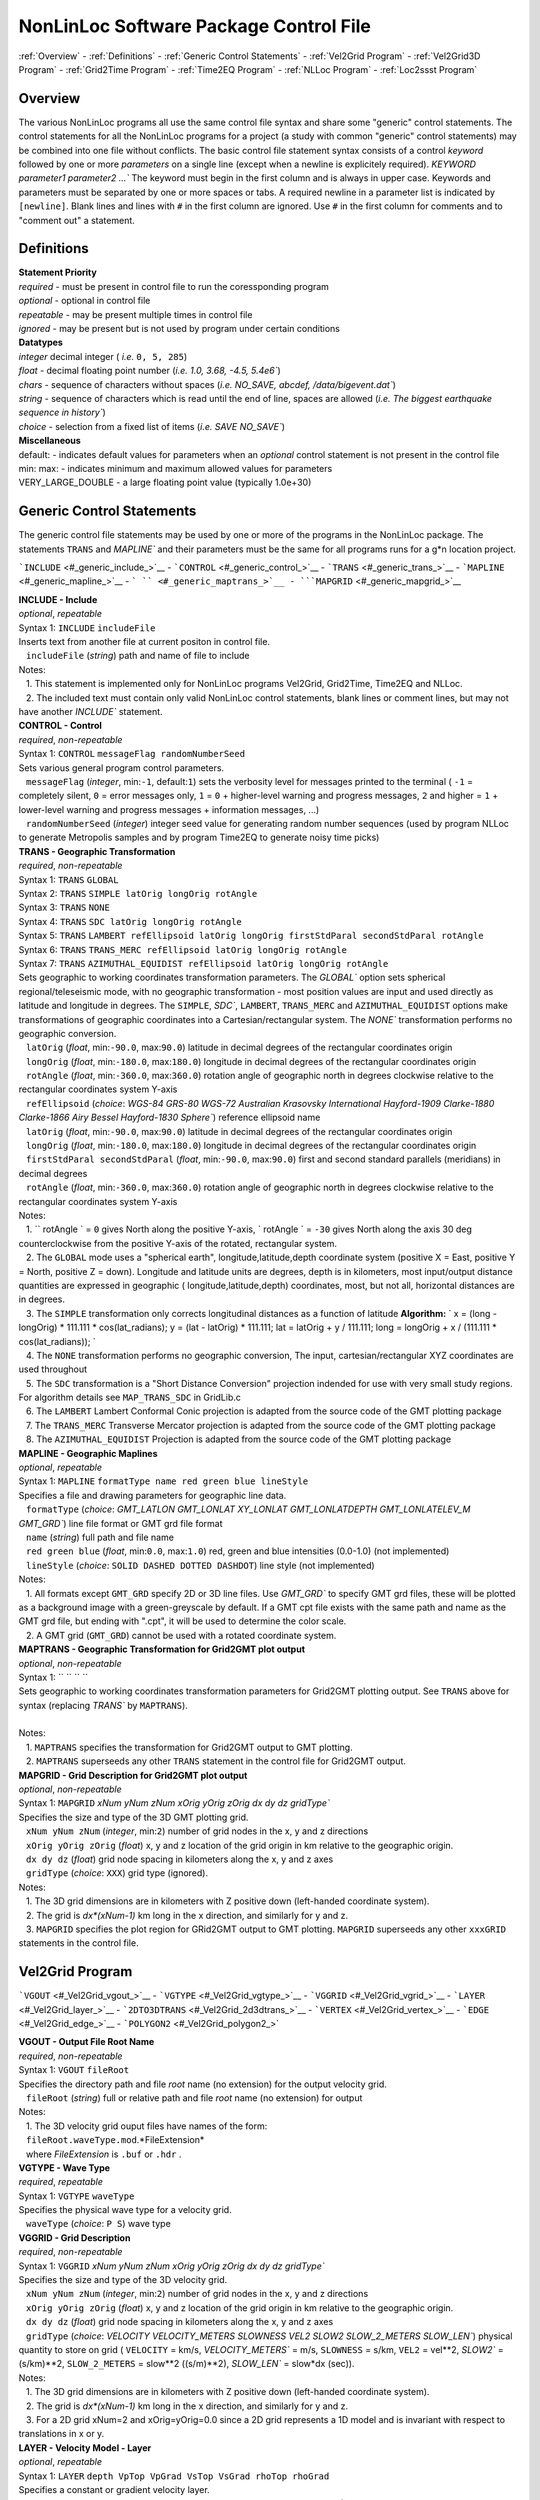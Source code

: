 NonLinLoc Software Package Control File
=======================================

:ref:`Overview` -
:ref:`Definitions` -
:ref:`Generic Control Statements` -
:ref:`Vel2Grid Program` -
:ref:`Vel2Grid3D Program` -
:ref:`Grid2Time Program` -
:ref:`Time2EQ Program` -
:ref:`NLLoc Program` -
:ref:`Loc2ssst Program`

Overview
--------

| The various NonLinLoc programs all use the same control file syntax
  and share some "generic" control statements. The control statements
  for all the NonLinLoc programs for a project (a study with common
  "generic" control statements) may be combined into one file without
  conflicts. The basic control file statement syntax consists of a
  control *keyword* followed by one or more *parameters* on a single
  line (except when a newline is explicitely required).
 `KEYWORD parameter1 parameter2 ...`` The keyword must begin in the
  first column and is always in upper case. Keywords and parameters must
  be separated by one or more spaces or tabs. A required newline in a
  parameter list is indicated by ``[newline]``. Blank lines and lines
  with ``#`` in the first column are ignored. Use ``#`` in the first
  column for comments and to "comment out" a statement.



Definitions
-----------

| **Statement Priority**
| *required* - must be present in control file to run the coressponding
  program
| *optional* - optional in control file
| *repeatable* - may be present multiple times in control file
| *ignored* - may be present but is not used by program under certain
  conditions

| **Datatypes**
| *integer* decimal integer ( *i.e.* ``0, 5, 285``)
| *float* - decimal floating point number (*i.e.*
 `1.0, 3.68, -4.5, 5.4e6``)
| *chars* - sequence of characters without spaces (*i.e.*
 `NO_SAVE, abcdef, /data/bigevent.dat``)
| *string* - sequence of characters which is read until the end of line,
  spaces are allowed (*i.e.*
 `The biggest earthquake sequence in history``)
| *choice* - selection from a fixed list of items (*i.e.*
 `SAVE NO_SAVE``)

| **Miscellaneous**
| default: - indicates default values for parameters when an *optional*
  control statement is not present in the control file
| min: max: - indicates minimum and maximum allowed values for
  parameters
| VERY\_LARGE\_DOUBLE - a large floating point value (typically 1.0e+30)

Generic Control Statements
--------------------------

| The generic control file statements may be used by one or more of the
  programs in the NonLinLoc package. The statements ``TRANS`` and
 `MAPLINE`` and their parameters must be the same for all programs
  runs for a g*n location project.

```INCLUDE`` <#_generic_include_>`__ -
```CONTROL`` <#_generic_control_>`__ - ```TRANS`` <#_generic_trans_>`__
- ```MAPLINE`` <#_generic_mapline_>`__ - ``` `` <#_generic_maptrans_>`__
- ```MAPGRID`` <#_generic_mapgrid_>`__

| **INCLUDE - Include**
| *optional*, *repeatable*
| Syntax 1: ``INCLUDE`` ``includeFile``
| Inserts text from another file at current positon in control file.
|    ``includeFile`` (*string*) path and name of file to include
| Notes:
|    1. This statement is implemented only for NonLinLoc programs
  Vel2Grid, Grid2Time, Time2EQ and NLLoc.
|    2. The included text must contain only valid NonLinLoc control
  statements, blank lines or comment lines, but may not have another
 `INCLUDE`` statement.

| **CONTROL - Control**
| *required*, *non-repeatable*
| Syntax 1: ``CONTROL`` ``messageFlag randomNumberSeed``
| Sets various general program control parameters.
|    ``messageFlag`` (*integer*, min:\ ``-1``, default:\ ``1``) sets the
  verbosity level for messages printed to the terminal ( ``-1`` =
  completely silent, ``0`` = error messages only, ``1`` = ``0`` +
  higher-level warning and progress messages, ``2`` and higher = ``1`` +
  lower-level warning and progress messages + information messages, ...)
|    ``randomNumberSeed`` (*integer*) integer seed value for generating
  random number sequences (used by program NLLoc to generate Metropolis
  samples and by program Time2EQ to generate noisy time picks)

| **TRANS - Geographic Transformation**
| *required*, *non-repeatable*
| Syntax 1: ``TRANS`` ``GLOBAL``
| Syntax 2: ``TRANS`` ``SIMPLE latOrig longOrig rotAngle``
| Syntax 3: ``TRANS`` ``NONE``
| Syntax 4: ``TRANS`` ``SDC latOrig longOrig rotAngle``
| Syntax 5: ``TRANS`` ``LAMBERT refEllipsoid latOrig longOrig firstStdParal secondStdParal rotAngle``
| Syntax 6: ``TRANS`` ``TRANS_MERC refEllipsoid latOrig longOrig rotAngle``
| Syntax 7: ``TRANS`` ``AZIMUTHAL_EQUIDIST refEllipsoid latOrig longOrig rotAngle``
| Sets geographic to working coordinates transformation parameters. The
 `GLOBAL`` option sets spherical regional/teleseismic mode, with no
  geographic transformation - most position values are input and used
  directly as latitude and longitude in degrees. The ``SIMPLE``,
 `SDC``, ``LAMBERT``, ``TRANS_MERC`` and ``AZIMUTHAL_EQUIDIST`` options make transformations
  of geographic coordinates into a Cartesian/rectangular system. The
 `NONE`` transformation performs no geographic conversion.
|    ``latOrig`` (*float*, min:\ ``-90.0``, max:\ ``90.0``) latitude in
  decimal degrees of the rectangular coordinates origin
|    ``longOrig`` (*float*, min:\ ``-180.0``, max:\ ``180.0``) longitude
  in decimal degrees of the rectangular coordinates origin
|    ``rotAngle`` (*float*, min:\ ``-360.0``, max:\ ``360.0``) rotation
  angle of geographic north in degrees clockwise relative to the
  rectangular coordinates system Y-axis
|    ``refEllipsoid`` (*choice*:
 `WGS-84 GRS-80 WGS-72 Australian Krasovsky International Hayford-1909 Clarke-1880 Clarke-1866 Airy Bessel Hayford-1830 Sphere``)
  reference ellipsoid name
|    ``latOrig`` (*float*, min:\ ``-90.0``, max:\ ``90.0``) latitude in
  decimal degrees of the rectangular coordinates origin
|    ``longOrig`` (*float*, min:\ ``-180.0``, max:\ ``180.0``) longitude
  in decimal degrees of the rectangular coordinates origin
|    ``firstStdParal secondStdParal`` (*float*, min:\ ``-90.0``,
  max:\ ``90.0``) first and second standard parallels (meridians) in
  decimal degrees
|    ``rotAngle`` (*float*, min:\ ``-360.0``, max:\ ``360.0``) rotation
  angle of geographic north in degrees clockwise relative to the
  rectangular coordinates system Y-axis
| Notes:
|    1. `` rotAngle                ` = ``0`` gives
  North along the positive Y-axis,
 ` rotAngle                ` = ``-30`` gives
  North along the axis 30 deg counterclockwise from the positive Y-axis
  of the rotated, rectangular system.
|    2. The ``GLOBAL`` mode uses a "spherical earth",
  longitude,latitude,depth coordinate system (positive X = East,
  positive Y = North, positive Z = down). Longitude and latitude units
  are degrees, depth is in kilometers, most input/output distance
  quantities are expressed in geographic ( longitude,latitude,depth)
  coordinates, most, but not all, horizontal distances are in degrees.
|    3. The ``SIMPLE`` transformation only corrects longitudinal
  distances as a function of latitude **Algorithm:**
 ` x = (long - longOrig) * 111.111 * cos(lat_radians);                     y = (lat - latOrig) * 111.111;                     lat = latOrig + y / 111.111;                     long = longOrig + x / (111.111 * cos(lat_radians));                `
|    4. The ``NONE`` transformation performs no geographic conversion,
  The input, cartesian/rectangular XYZ coordinates are used throughout
|    5. The ``SDC`` transformation is a "Short Distance Conversion"
  projection indended for use with very small study regions. For
  algorithm details see ``MAP_TRANS_SDC`` in GridLib.c
|    6. The ``LAMBERT`` Lambert Conformal Conic projection is adapted from
  the source code of the GMT plotting package
|    7. The ``TRANS_MERC`` Transverse Mercator projection is adapted from
  the source code of the GMT plotting package
|    8. The ``AZIMUTHAL_EQUIDIST`` Projection is adapted from
  the source code of the GMT plotting package

| **MAPLINE - Geographic Maplines**
| *optional*, *repeatable*
| Syntax 1: ``MAPLINE`` ``formatType name red green blue lineStyle``
| Specifies a file and drawing parameters for geographic line data.
|    ``formatType`` (*choice*:
 `GMT_LATLON GMT_LONLAT XY_LONLAT GMT_LONLATDEPTH GMT_LONLATELEV_M GMT_GRD``)
  line file format or GMT grd file format
|    ``name`` (*string*) full path and file name
|    ``red green blue`` (*float*, min:\ ``0.0``, max:\ ``1.0``) red,
  green and blue intensities (0.0-1.0) (not implemented)
|    ``lineStyle`` (*choice*: ``SOLID DASHED DOTTED DASHDOT``) line
  style (not implemented)
| Notes:
|    1. All formats except ``GMT_GRD`` specify 2D or 3D line files. Use
 `GMT_GRD`` to specify GMT grd files, these will be plotted as a
  background image with a green-greyscale by default. If a GMT cpt file
  exists with the same path and name as the GMT grd file, but ending
  with ".cpt", it will be used to determine the color scale.
|    2. A GMT grid (``GMT_GRD``) cannot be used with a rotated
  coordinate system.

| **MAPTRANS - Geographic Transformation for Grid2GMT plot output**
| *optional*, *non-repeatable*
| Syntax 1: `` `` `` ``
| Sets geographic to working coordinates transformation parameters for
  Grid2GMT plotting output. See ``TRANS`` above for syntax (replacing
 `TRANS`` by ``MAPTRANS``).
|    
| Notes:
|    1. ``MAPTRANS`` specifies the transformation for Grid2GMT output to
  GMT plotting.
|    2. ``MAPTRANS`` superseeds any other ``TRANS`` statement in the
  control file for Grid2GMT output.

| **MAPGRID - Grid Description for Grid2GMT plot output**
| *optional*, *non-repeatable*
| Syntax 1: ``MAPGRID``
 `xNum yNum zNum xOrig yOrig zOrig dx dy dz gridType``
| Specifies the size and type of the 3D GMT plotting grid.
|    ``xNum yNum zNum`` (*integer*, min:\ ``2``) number of grid nodes in
  the x, y and z directions
|    ``xOrig yOrig zOrig`` (*float*) x, y and z location of the grid
  origin in km relative to the geographic origin.
|    ``dx dy dz`` (*float*) grid node spacing in kilometers along the x,
  y and z axes
|    ``gridType`` (*choice*: ``XXX``) grid type (ignored).
| Notes:
|    1. The 3D grid dimensions are in kilometers with Z positive down
  (left-handed coordinate system).
|    2. The grid is *dx\*(xNum-1)* km long in the x direction, and
  similarly for y and z.
|    3. ``MAPGRID`` specifies the plot region for GRid2GMT output to GMT
  plotting. ``MAPGRID`` superseeds any other ``xxxGRID`` statements in
  the control file.


Vel2Grid Program
----------------


```VGOUT`` <#_Vel2Grid_vgout_>`__ - ```VGTYPE`` <#_Vel2Grid_vgtype_>`__
- ```VGGRID`` <#_Vel2Grid_vgrid_>`__ - ```LAYER`` <#_Vel2Grid_layer_>`__
- ```2DTO3DTRANS`` <#_Vel2Grid_2d3dtrans_>`__ -
```VERTEX`` <#_Vel2Grid_vertex_>`__ - ```EDGE`` <#_Vel2Grid_edge_>`__ -
```POLYGON2`` <#_Vel2Grid_polygon2_>`


| **VGOUT - Output File Root Name**
| *required*, *non-repeatable*
| Syntax 1: ``VGOUT`` ``fileRoot``
| Specifies the directory path and file *root* name (no extension) for
  the output velocity grid.
|    ``fileRoot`` (*string*) full or relative path and file *root* name
  (no extension) for output
| Notes:
|    1. The 3D velocity grid ouput files have names of the form:
|    ``fileRoot.waveType.mod``.*FileExtension*
|    where *FileExtension* is ``.buf`` or ``.hdr`` .

| **VGTYPE - Wave Type**
| *required*, *repeatable*
| Syntax 1: ``VGTYPE`` ``waveType``
| Specifies the physical wave type for a velocity grid.
|    ``waveType`` (*choice*: ``P S``) wave type

| **VGGRID - Grid Description**
| *required*, *non-repeatable*
| Syntax 1: ``VGGRID``
 `xNum yNum zNum xOrig yOrig zOrig dx dy dz gridType``
| Specifies the size and type of the 3D velocity grid.
|    ``xNum yNum zNum`` (*integer*, min:\ ``2``) number of grid nodes in
  the x, y and z directions
|    ``xOrig yOrig zOrig`` (*float*) x, y and z location of the grid
  origin in km relative to the geographic origin.
|    ``dx dy dz`` (*float*) grid node spacing in kilometers along the x,
  y and z axes
|    ``gridType`` (*choice*:
 `VELOCITY VELOCITY_METERS SLOWNESS VEL2 SLOW2 SLOW_2_METERS SLOW_LEN``)
  physical quantity to store on grid ( ``VELOCITY`` = km/s,
 `VELOCITY_METERS`` = m/s, ``SLOWNESS`` = s/km, ``VEL2`` = vel\*\*2,
 `SLOW2`` = (s/km)\*\*2, ``SLOW_2_METERS`` = slow\*\*2 ((s/m)\*\*2),
 `SLOW_LEN`` = slow\*dx (sec)).
| Notes:
|    1. The 3D grid dimensions are in kilometers with Z positive down
  (left-handed coordinate system).
|    2. The grid is *dx\*(xNum-1)* km long in the x direction, and
  similarly for y and z.
|    3. For a 2D grid xNum=2 and xOrig=yOrig=0.0 since a 2D grid
  represents a 1D model and is invariant with respect to translations in
  x or y.

| **LAYER - Velocity Model - Layer**
| *optional*, *repeatable*
| Syntax 1: ``LAYER`` ``depth VpTop VpGrad VsTop VsGrad rhoTop rhoGrad``
| Specifies a constant or gradient velocity layer.
|    ``depth`` (*float*) depth to top of layer (use negative values for
  layers above z=0)
|    ``VpTop VsTop rhoTop`` (*float*) P velocity, and S velocity in km/s
  and density in kg/m\*\*3 at the top of the layer.
|    ``VpGrad VsGrad rhoGrad`` (*float*) Linear P velocity and S
  velocity gradients in km/s/km and density gradient in kg/m\*\*3/km
  increasing directly downwards from the top of the layer.
| Notes:
|    1. Multiple layers must be specified in order of increasing depth
  of top of layer.
|    2. The layer with the deepest top extends implicitly to infinite
  depth.

| **2DTO3DTRANS - Velocity Model - 2D model to 3D model transformation**
| *optional*, *non-repeatable*
| Syntax 1: ``2DTO3DTRANS`` ``xOrig yOrig rotation``
|    ``xOrig yOrig`` (*float*) x and y coordinates in kilometers of the
  center of rotation in the 3D model.
|    ``rotation`` (*float*, min:\ ``-360.0``, max:\ ``360.0``) rotation
  angle in degreees COUNTERCLOCKWISE.
| Notes:
|    1. The 2D to 3D transformation is applied after the general
  geographic transformation specified by the Generic control statement
 `TRANS`` .
|    2. With `` rotation                ` =0 the
  2D model section will be parallel to the *x* direction in the 3D
  model, and the 2D model will be extended along the *y* direction in
  the 3D model.

| **VERTEX - Velocity Model - Vertex**
| *optional*, *repeatable*
| Syntax 1: ``VERTEX`` ``id_num zloc xloc yloc``
| Specifies a vertex in 2D or 3D space.
|    ``id_num`` (*integer*) vertex identification number (must be
  unique)
|    ``zloc xloc yloc`` (*float*) z (positive DOWN), x and y location in
  kilometers of vertex ( *yloc* ignored for 2D models)
| Notes:
|    1. A single vertex may be used in the definitions of multiple edges
  (see EDGE).

| **EDGE - Velocity Model - Edge**
| *optional*, *repeatable*
| Syntax 1: ``EDGE`` ``id_num vertex1 vertex2``
|    ``id_num`` (*integer*) edge identification number (must be unique)
| Notes:
|    1. A single edge may be used in the definitions of multiple 2D
  polygons (see POLYGON2).

| **POLYGON2 - Velocity Model - 2D polygon**
| *optional*, *repeatable*
| Syntax 1: ``POLYGON2`` ``id_num n_edges depth Vp_top Vp_grad Vs_top Vs_grad p_top p_grad   [NEW_LINE]  edge1, edge2, ...``
|    ``id_num`` (*integer*) polygon identification number (must be
  unique)
|    ``n_edges`` (*integer*, min:\ ``0``) the number of edges defining
  this polygon
|    ``depth`` (*float*) reference depth for velocity and density (use
  negative values for depths above z=0)
|    ``VpTop VsTop rhoTop`` (*float*) P velocity, and S velocity in km/s
  and density in kg/m\*\*3 at the reference depth (
 `depth                    ` ).
|    ``VpGrad VsGrad rhoGrad`` (*float*) Linear P velocity and S
  velocity gradients in km/s/km and density gradient in kg/m\*\*3/km
  increasing directly downwards from the reference depth (
 `depth                    ` ).
|    ``edge1, edge2, ...`` (*integer*) new line containing list of edge
  indexes defining this polygon
| Notes:
|    1. A 2D polygon may share edges with other 2D polygons.
|    2. The reference depth (
 ` depth                ` ) may be above,
  within, or below the polygon.

Vel2Grid3D Program
------------------


```VGINP`` <#_Vel2Grid3D_vginp_>`__ -
```VGCLIP`` <#_Vel2Grid3D_vgclip_>`


| **VGINP - Input Velocity Model File**
| *required*, *non-repeatable*
| Syntax 1: ``VGINP`` ``inputFile fileType params``
| Specifies the path/name, type and optional parameters of the input
  velocity model file.
|    ``inputFile`` (*string*) full or relative path and filename
|    ``fileType`` (*choice*: ``SIMUL2K FDTOMO``) File type of input 3D
  velocity models defined by interpolation between control point nodes.
|    ``params`` (*float*) For FDTOMO type requires: orig\_x orig\_y
  orig\_z num\_x num\_y num\_z d\_x d\_y d\_z

| **VGCLIP - Clip Limits for Output Velocity**
| *optional*, *non-repeatable*
| Syntax 1: ``VGCLIP`` ``Vmin Vmax``
| Sets minimum and maximum clip limits for the output velocity values,
  or controls sharpening of velocity difference an interface
|    ``Vmin Vmax`` (*float*) minimum and maximum clip limits for the
  output velocity values.
| Notes:
|    1. If Vmin < Vmax: sets minimum and maximum clip limits for the
  output velocity values.
|    2. IVmin > Vmax: sharpens velocity difference across an interface
  (such as the Moho): if velocity at node below current input node is >
  Vmax: set the NLL grid point velocity equal to the velocity of the
  deepest overlying input node with velocity < Vmax.


Grid2Time Program
-----------------


```GTFILES`` <#_Grid2Time_gtfiles_>`__ -
```GTMODE`` <#_Grid2Time_gtmode_>`__ -
```GTSRCE`` <#_Grid2Time_gtsrce_>`__ -
```GT_PLFD`` <#_Grid2Time_gt_plfd_>`


| **GTFILES - Input and Output File Root Name**
| *required*, *non-repeatable*
| Syntax 1: ``GTFILES``
 `ttimeFileRoot outputFileRoot waveType iSwapBytesOnInput``
| Specifies the directory path and file *root* name (no extension), and
  the wave type identifier for the input velocity grid and output time
  grids.
|    ``ttimeFileRoot`` (*string*) full or relative path and file *root*
  name (no extension) for input velocity grid (generated by program
  Vel2Grid)
|    ``outputFileRoot`` (*string*) full or relative path and file *root*
  name (no extension) for output travel-time and take-off angle grids
|    ``waveType`` (*choice*: ``P S``) wave type
|    ``iSwapBytesOnInput`` (*integer*, min:\ ``0``, max:\ ``1``,
  default:\ ``0``) flag to indicate if hi and low bytes of input
  velocity grid file should be swapped
| Notes:
|    1. The
 `ttimeFileRoot                    ` and
 `outputFileRoot                    ` are
  appended with
 `.                         waveType                    `
|    2. The 3D time grid ouput files have names of the form:

   `outputFileRoot.waveType                             .                             label                        `
    . *gridType* . *FileExtension*

where *label* is a source label ( *i.e.* a station or N_S_L_C codes code), *gridType* is
``time`` or ``angle`` , *FileExtension* is ``.buf`` or ``.hdr``.

| **GTMODE - Program Modes**
| *required*, *non-repeatable*
| Syntax 1: ``GTMODE`` ``gridMode angleMode``
| Specifies several program run modes.
|    ``gridMode`` (*choice*: ``GRID3D GRID2D``) grid type (
 `GRID3D                        ` for a
  3D, Nx\*Ny\*Nz grid or
 `GRID2D                        ` for a
  2D, 2\*Ny\*Nz grid)
|    ``angleMode`` (*choice*: ``ANGLES_YES ANGLES_NO ANGLES_INCLINATION``) sets if take-off
  angles are calculated and an angles grid is output ( ``ANGLES_YES``
  for angles calulcation or ``ANGLES_NO`` for no angles calculation,
  or ``ANGLES_INCLINATION`` for inclination angle calculation only with full precision)

| **GTSRCE - Source Description**
| *required*, *repeatable*
| Syntax 1: ``GTSRCE`` ``label XYZ xSrce ySrce zSrce elev``
| Syntax 2: ``GTSRCE`` ``label LATLON latSrce longSrce zSrce elev``
| Syntax 3: ``GTSRCE``
 `label LATLONDM latDegSrce latMinSrce latDir longDegSrce longMinSrce longDir zSrce elev``
| Syntax 4: ``GTSRCE``
 `label LATLONDS latDegSrce latMinSrce latSecSrce latDir longDegSrce longMinSrce longSecSrce longDir zSrce elev``
| Specifies a source location. One time grid and one angles grid (if
  requested) will be generated for each source. Four formats are
  supported: ``XYZ`` (rectangular grid coordinates), ``LATLON`` (decimal
  degrees for latitude/longitude), ``LATLONDM`` (degrees + decimal
  minutes for latitude/longitude) and ``LATLONDS`` (degrees + minutes +
  decimal seconds for latitude/longitude).
|    ``label`` (*string*) source label ( *i.e.* a station or N_S_L_C codes code: ``ABC``
  )
|    ``xSrce ySrce`` (*float*) x and y grid positions relative to
  geographic origin in kilometers for source
|    ``zSrce`` (*float*) z grid position (depth, positive DOWN) in
  kilometers for source
|    ``elev`` (*float*) elevation above z grid position (positive UP) in
  kilometers for source
|    ``latSrce`` (*float*, min:\ ``-90.0``, max:\ ``90.0``) latitude in
  decimal degrees for source (pos = North)
|    ``longSrce`` (*float*, min:\ ``-180.0``, max:\ ``180.0``) longitude
  in decimal degrees for source (pos = East)
|    ``latDegSrce latMinSrce latSecSrce`` (*float*) latitude degrees,
  minutes and seconds for source
|    ``longDegSrce longMinSrce longSecSrce`` (*float*) longitude
  degrees, minutes and seconds for source
|    ``latDir`` (*choice*: ``N S``) geographic direction
|    ``longDir`` (*choice*: ``W E``) geographic direction

| **GT\_PLFD - Podvin and Lecomte Finite Difference**
| *required*, *non-repeatable*, for Podvin and Lecomte finite
  difference, must not be present otherwise
| Syntax 1: ``GT_PLFD`` ``hs_eps_init message_flag``
| Selects Podvin and Lecomte finite difference method and specifies
  method parameters.
|    ``hs_eps_init`` (*float*, min:\ ``0.0``) fraction (typically
  1.0E-3) defining the tolerated model inhomogeneity for exact
  initialization. A tolerance larger than 0.01 will potentially create
  errors larger than those involved by the F.D. scheme without any exact
  initialization.
|    ``message_flag`` (*integer*, min:\ ``0``, max:\ ``2``) Message flag
  (0:silent, 1:few messages, 2:verbose) A negative value inhibits
  "clever" initialization.
| Notes:
|    1. See Podvin and Lecomte finite difference source code and Podvin
  and Lecomte, 1991 for more information.

Time2EQ Program
---------------


```EQFILES`` <#_Time2EQ_eqfiles_>`__ -
```EQEVENT`` <#_Time2EQ_eqevent_>`__ - ```EQSTA`` <#_Time2EQ_eqsta_>`__
- ```EQSRCE`` <#_Time2EQ_eqsrce_>`__ -
```EQMECH`` <#_Time2EQ_eqmech_>`__ - ```EQMODE`` <#_Time2EQ_eqmode_>`__
- ```EQQUAL2ERR`` <#_Time2EQ_eqqual2err_>`__ -
```EQVPVS`` <#_Time2EQ_eqvpvs_>`


| **EQFILES - Input and Output File Root Name**
| *required*, *non-repeatable*
| Syntax 1: ``EQFILES`` ``ttimeFileRoot outputFileName``
| Specifies the directory path and file *root* name (no extension) for
  the input time grids, and the path and filename for the output
  phase/observation file.
|    ``ttimeFileRoot`` (*string*) full or relative path and file *root*
  name (no extension) for input time grids (generated by program
  Grid2Time)
|    ``outputFileName`` (*string*) full or relative path and name for
  output phase/observation file
| Notes:
|    1. The `` ttimeFileRoot                `
  should not include the standardized phase code ( *i.e.* ``P`` or ``S``
  ).

| **EQEVENT - Hypocenter parameters**
| *optional*, *repeatable*
| Syntax 1: ``EQEVENT`` ``label xEvent yEvent zEvent originSeconds``
|    ``label`` (*string*) event identification label
|    ``xEvent yEvent zEvent`` (*float*) x, y and z grid coordinates of
  hypocenter
|    ``originSeconds`` (*float*) origin time in seconds
| Notes:
|    1. The the origin time
 ` originSeconds                ` is added to
  the travel-time read from the time grid to get the synthetic phase
  time.

| **EQSTA - Station List**
| *required*, *repeatable*
| Syntax 1: ``EQSTA``
 `label phase errorType error errorReportType errorReport probActive``
| Specifies a station or N_S_L_C code, phase and timing error to use to generate a
  synthetic phase reading.
|    ``label`` (*string*) station or N_S_L_C code label ( *i.e.* ``NN_STA``
  )
|    ``phase`` (*string*) phase type ( *i.e.* ``P`` or ``S`` )
|    ``errorType`` (*choice*: ``GAU BOX FIX NONE``) calculated random
  timing error type ( ``GAU`` for normal deviate with zero mean and
  variance = ``error                    ` ,
  or ``BOX`` for boxcar deviate with zero mean and width = 2 \*
 `error                    ` , or ``FIX``
  for time error/static =
 `error                    ` , or ``NONE``
  for time error/static =
 `0.0                    ` )
|    ``error`` (*float*) error magnitude in seconds
|    ``errorReportType`` (*choice*: ``GAU``) timing error type to write
  to output phase/observation file *Err* field (The current version of
  NLLoc recognizes only ``GAU`` )
|    ``errorReport`` (*float*) error magnitude in seconds to write to
  output phase/observation file *ErrMag* field.
|    ``probActive`` (*float*, default:\ ``1.0``) Probability (0-1) that
  a time for this station/phase should be created.
| Notes:
|    1. The `` label                ` and
 ` phase                ` when concatenated to
  the `` ttimeFileRoot                ` (i.e.
 ` ttimeFileRoot.label.phase                ` )
  should correspond to the path and root name of an existing,
  travel-time grid file.
|    2. The error is calculated stochastically and added to the
  travel-time. Use
 ` error                     = 0.0                `
  to obtain exact synthetic travel-times.

| **EQSRCE - Source Description**
| *optional*, *repeatable*
| Syntax 1: ``EQSRCE`` ``label XYZ xSrce ySrce zSrce elev``
| Syntax 2: ``EQSRCE`` ``label LATLON latSrce longSrce zSrce elev``
| Syntax 3: ``EQSRCE``
 `label LATLONDM latDegSrce latMinSrce latDir longDegSrce longMinSrce longDir zSrce elev``
| Syntax 4: ``EQSRCE``
 `label LATLONDS latDegSrce latMinSrce latSecSrce latDir longDegSrce longMinSrce longSecSrce longDir zSrce elev``
| Specifies a source location. Four formats are supported: ``XYZ``
  (rectangular grid coordinates), ``LATLON`` (decimal degrees for
  latitude/longitude), ``LATLONDM`` (degrees + decimal minutes for
  latitude/longitude) and ``LATLONDS`` (degrees + minutes + decimal
  seconds for latitude/longitude).
|    ``label`` (*string*) source label ( *i.e.* a station or N_S_L_C code ``NN_STA``
  )
|    ``xSrce ySrce`` (*float*) x and y grid positions relative to
  geographic origin in kilometers for source
|    ``zSrce`` (*float*) z grid position (depth, positive DOWN) in
  kilometers for source
|    ``elev`` (*float*) elevation above z grid position (positive UP) in
  kilometers for source
|    ``latSrce`` (*float*) latitude in decimal degrees for source (pos =
  North)
|    ``longSrce`` (*float*) longitude in decimal degrees for source (pos
  = East)
|    ``latDegSrce latMinSrce latSecSrce`` (*float*) latitude degrees,
  minutes and seconds for source
|    ``longDegSrce longMinSrce longSecSrce`` (*float*) longitude
  degrees, minutes and seconds for source
|    ``latDir`` (*choice*: ``N S``) geographic direction
|    ``longDir`` (*choice*: ``W E``) geographic direction

| **EQMECH - Event mechanism description**
| *optional*, *non-repeatable*
| Syntax 1: ``EQMECH`` ``mechType strike dip rake``
| Specifies the mechanism parameters for synthetic first motion
  calculations.
|    ``mechType`` (*choice*: ``DOUBLE ISO NONE``, default:\ ``NONE``)
  source mechanism type ( ``DOUBLE`` for double couple, or ``ISO`` for
  isotropic/explosion, or ``NONE`` for no first motion calculation)
|    ``strike`` (*float*, min:\ ``0.0``, max:\ ``360.0``) strike of
  fault plane in degrees (0,360) clockwise from North in the Geographic
  reference frame (any
 `rotAngle                    ` specified
  in the generic control statement ``GTSRCE`` will be added to
 `strike                    ` ).
|    ``dip`` (*float*, min:\ ``0.0``, max:\ ``90.0``) dip of the fault
  plane in degrees (0,90) down from the horizontal.
|    ``rake`` (*float*, min:\ ``-180.0``, max:\ ``180.0``) angle in
  degrees (-180,180) on the fault plane between the strike direction and
  the slip direction.
| Notes:
|    1. The the origin time
 ` originSeconds                ` is added to
  the travel-time read from the time grid to get the synthetic phase
  time.

| **EQMODE - Select Mode: sta->source or source->station**
| *optional*, *non-repeatable*
| Syntax 1: ``EQMODE`` ``mode``
| Selects calculation of times from single source to multiple stations,
  or from multiple sources to single station. The phase labels in the
  output phase/observation file are set to the station labels or to the
  source labels, depending on the mode.
|    ``mode`` (*choice*: ``SRCE_TO_STA STA_TO_SRCE``,
  default:\ ``SRCE_TO_STA``) ``SRCE_TO_STA`` for single sources to
  multiple stations or ``STA_TO_SRCE`` for single station to multiple
  sources.

| **EQQUAL2ERR - Quality to Error Mapping**
| *required*, *non-repeatable*
| Syntax 1: ``EQQUAL2ERR`` ``Err0 ... ... ... ...``
| Specifies the mapping of error to phase pick quality for output of
  phase/observations in HYPO71 file format (which does not include time
  uncertainties) ( *i.e.* time uncertainties in seconds ( *i.e.*
 `0.01`` or ``0.5`` ) to quality ``0,1,2,3`` or ``4`` ).
|    ``Err0 ... ErrN`` (*float*, min:\ ``0.0``) one time uncertainty
  value for each quality level that may be output to the
  phase/observation file. Synthetic errors less than or equal to the
  first value *Err0* are output with quality ``0`` , less than or equal
  to the second are output with ``1`` , etc.

| **EQVPVS - P Velocity to S Velocity Ratio**
| *optional*, *non-repeatable* (**ver 2.0**)
| Syntax 1: ``EQVPVS`` ``VpVsRatio``
| Specifies the P velocity to S velocity ratio to calculate S phase
  travel-times.
|    ``VpVsRatio`` (*float*) P velocity to S velocity ratio. If
 `VpVsRatio                    ` > 0.0 then
  only P phase travel-times grids are read and
 `VpVsRatio                    ` is used to
  calculate S phase travel-times. If
 `VpVsRatio                    ` < 0.0 then
  S phase travel-times grids are used.


NLLoc Program
-------------


```LOCSIG`` <#_NLLoc_locsig_>`__ - ```LOCCOM`` <#_NLLoc_loccom_>`__ -
```LOCSRCE`` <#_NLLoc_gtsrce_>`__ - ```LOCFILES`` <#_NLLoc_locfiles_>`__
- ```LOCHYPOUT`` <#_NLLoc_lochypout_>`__ -
```LOCSEARCH`` <#_NLLoc_locsearch_>`__ -
```LOCMETH`` <#_NLLoc_locmeth_>`__ - ```LOCGAU`` <#_NLLoc_locgau_>`__ -
```LOCGAU2`` <#_NLLoc_locgau2_>`__ -
```LOCPHASEID`` <#_NLLoc_locphaseid_>`__ -
```LOCQUAL2ERR`` <#_NLLoc_locqual2err_>`__ -
```LOCGRID`` <#_NLLoc_locgrid_>`__ -
```LOCPHSTAT`` <#_NLLoc_locphstat_>`__ -
```LOCANGLES`` <#_NLLoc_locangles_>`__ -
```LOCMAG`` <#_NLLoc_locmag_>`__ - ```LOCCMP`` <#_NLLoc_loccmp_>`__ -
```LOCALIAS`` <#_NLLoc_localias_>`__ -
```LOCEXCLUDE`` <#_NLLoc_locexclude_>`__ -
```LOCDELAY`` <#_NLLoc_locdelay_>`__ -
```LOCELEVCORR`` <#_NLLoc_elevcorr_>`__ -
```LOCTOPO_SURFACE`` <#_NLLoc_topo_surface_>`__ -
```LOCSTAWT`` <#_NLLoc_stawt_>`


| **LOCSIG - Signature text**
| *optional*, *non-repeatable*
| Syntax 1: ``LOCSIG`` ``signature``
| Identification of an individual, institiution or other entity -
  written in some output files.
|    ``signature`` (*line*) signature text

| **LOCCOM - Comment text**
| *optional*, *non-repeatable*
| Syntax 1: ``LOCCOM`` ``comment``
| Comment about location run - written in some output files.
|    ``comment`` (*line*) comment text

| **LOCSRCE - Source Description**
| *optional*, *repeatable* (**ver 3.0**)
| Syntax 1: ``LOCSRCE`` ``...``
| Duplicate of statement GTSRCE - Source Description. Allows
  specification of a station location when using "DEFAULT" travel-time
  grids during TRANS GLOBAL mode location. (If for a given station there
  is no travel-time file containing the station's code in its file name,
  and there is a LOCSRCE entry for this station code, then NLLoc will
  look for a travel-time file containing "DEFAULT" as station code in
  its file name to use for this station. The phase code in the
  travel-time file names must match that for the station's phase
  reading.)

| **LOCFILES - Input and Output File Root Name**
| *required*, *non-repeatable*
| Syntax 1: ``LOCFILES``
 `obsFiles obsFileType ttimeFileRoot outputFileRoot iSwapBytes``
| Specifies the directory path and filename for the phase/observation
  files, and the file *root* names (no extension) for the input time
  grids and the output files.
|    ``obsFiles`` (*string*) full or relative path and name for
  phase/observations files, mulitple files may be specified with
  standard UNIX "wild-card" characters ( ``*`` and ``?`` )
|    ``obsFileType`` (*choice*:
 `NLLOC_OBS HYPO71 HYPOELLIPSE NEIC CSEM_ALERT SIMULPS HYPOCENTER HYPODD SEISAN NORDIC NCSN_Y2K_5 NCEDC_UCB ETH_LOC RENASS_WWW RENASS_DEP INGV_BOLL INGV_BOLL_LOCAL INGV_ARCH``)
  format type for phase/observations files (see Phase File Formats)
|    ``ttimeFileRoot`` (*string*) full or relative path and file *root*
  name (no extension) for input time grids (generated by program
  Grid2Time, edu.sc.seis.TauP.TauP\_Table\_NLL, or other software.
|    ``outputFileRoot`` (*string*) full or relative path and file *root*
  name (no extension) for output files
|    ``iSwapBytes`` (*integer*, min:\ ``0``, max:\ ``1``,
  default:\ ``0``) flag to indicate if hi and low bytes of input time
  grid files should be swapped. Allows reading of travel-time grids from
  different computer architecture platforms during TRANS GLOBAL mode
  location.

| **LOCHYPOUT - Output File Types**
| *optional*, *non-repeatable*
| Syntax 1: ``LOCHYPOUT`` ``fileType1 ... ... ... ... ...``
| Specifies the filetypes to be used for output.
|    ``fileType1 ... fileTypeN`` (*choice*:
 `SAVE_NLLOC_ALL SAVE_NLLOC_SUM NLL_FORMAT_VER_2 FILENAME_DEC_SEC SAVE_NLLOC_EXPECTATION SAVE_NLLOC_OCTREE SAVE_FMAMP SAVE_HYPOELL_ALL SAVE_HYPOELL_SUM SAVE_HYPO71_ALL SAVE_HYPO71_SUM SAVE_HYPOINV_SUM SAVE_HYPOINVERSE_Y2000_ARC SAVE_NLLOC_OCTREE``,
  default:\ ``SAVE_NLLOC_ALL SAVE_HYPOINVERSE_Y2000_ARC``) File format
  types to be output: ``SAVE_NLLOC_ALL`` = save summary and event files
  of type NLLoc Hypocenter-Phase file , Phase Statistics file , Scatter
  file and Confidence Level file ; ``SAVE_NLLOC_SUM`` = save summary
  file only of type NLLoc Hypocenter-Phase file ; ``NLL_FORMAT_VER_2`` =
  save NLLoc Hypocenter-Phase files in new format (WARNING: this new
  output format is currently under development and subject to
  modification.) NLLoc Hypocenter-Phase file , Phase Statistics file ,
  Scatter file and Confidence Level file ; ``FILENAME_DEC_SEC`` = output
  file named with 2 decimal second precision instead of default integer
  second precision - avoids overwriting of output files for multiple
  events or multiple locations with earliest observation time in same
  second ; ``SAVE_NLLOC_EXPECTATION`` = hypocenter, location statistics
  and phase statistics results are based on expectation hypocenter
  instead of maximum likelihood hypocenter (default) NLLoc
  Hypocenter-Phase file ; ``SAVE_NLLOC_OCTREE`` = saving of oct-tree
  structure to disk file when LOCSEARCH OCT used ); ``SAVE_FMAMP`` =
  saving of fmamp hypocenter-phase file for input to fmamp,
  probabilistic first-motion mechanism program ); ``SAVE_HYPOELL_ALL`` =
  save summary and event files of type Quasi-HYPOELLIPSE file ;
 `SAVE_HYPOELL_SUM`` = save summary file only of type
  Quasi-HYPOELLIPSE file ; ``SAVE_HYPO71_ALL`` = save summary and event
  files of type HYPO71 Hypocenter/Station file ; ``SAVE_HYPO71_SUM`` =
  save summary file only of type HYPO71 Hypocenter/Station file ;
 `SAVE_HYPOINV_SUM`` = save summary file only of type HypoInverse
  Archive file ; ``SAVE_HYPOINVERSE_Y2000_ARC`` = save summary file only
  of type HypoInverse Y2000 Archive file ;
| Notes:
|    1. The HypoInverse Archive format serves as input to the program
  FPFIT (Reasenberg *et al.* , 1985) for grid-search determination of
  focal mechanism solutions.

| **LOCSEARCH - Search Type**
| *required*, *non-repeatable*
| Syntax 1: ``LOCSEARCH`` ``GRID numSamplesDraw``
| Syntax 2: ``LOCSEARCH``
 `MET numSamples numLearn numEquil numBeginSave numSkip stepInit stepMin stepFact probMin``
| Syntax 3: ``LOCSEARCH``
 `OCT initNumCells_x initNumCells_y initNumCells_z minNodeSize maxNumNodes numScatter useStationsDensity stopOnMinNodeSize``
| Specifies the search type and search parameters. The possible search
  types are ``GRID`` (grid search), ``MET`` (Metropolis), and ``OCT``
  (Octtree).
|    ``numSamplesDraw`` (*integer*) specifies the number of scatter
  samples to draw from each saved PDF grid ( *i.e.* grid with
 `gridType                    ` =
 `PROB_DENSITY`` and
 `saveFlag                    ` = ``SAVE``
  ) No samples are drawn if
 `saveFlag                    ` < 0.
|    ``numSamples`` (*integer*, min:\ ``0``) total number of accepted
  samples to obtain
|    ``numLearn`` (*integer*, min:\ ``0``) number of accepted samples
  for learning stage of search
|    ``numEquil`` (*integer*, min:\ ``0``) number of accepted samples
  for equilibration stage of search
|    ``numBeginSave`` (*integer*, min:\ ``0``) number of accepted
  samples after which to begin saving stage of search, denotes end of
  equilibration stage
|    ``numSkip`` (*integer*, min:\ ``1``) number of accepted samples to
  skip between saves (
 `numSkip                    ` = ``1``
  saves every accepted sample)
|    ``stepInit`` (*float*) initial step size in km for the learning
  stage ( ``stepInit                    ` <
 `0.0`` gives automatic step size selection. If the search takes too
  long, the initial step size may be too large; this may be the case if
  the search region is very large relative to the volume of the high
  confidence region for the locations.)
|    ``stepMin`` (*float*, min:\ ``0.0``) minimum step size allowed
  during any search stage (This parameter should not be critical, set it
  to a low value.)
|    ``stepFact`` (*float*, min:\ ``0.0``) step factor for scaling step
  size during equilibration stage (Try a value of 8.0 to start.)
|    ``probMin`` (*float*) minimum value of the maximum probability
  (likelihood) that must be found by the end of learning stage, if this
  value is not reached the search is aborted (This parameters allows the
  filtering of locations outside of the search grid and locations with
  large residuals.)
|    ``initNumCells_x initNumCells_y initNumCells_z`` (*integer*)
  initial number of octtree cells in the x, y, and z directions
|    ``minNodeSize`` (*float*) smallest octtree node side length to
  process, the octree search is terminated after a node with a side
  smaller than this length is generated
|    ``maxNumNodes`` (*integer*) total number of nodes to process
|    ``numScatter`` (*integer*) the number of scatter samples to draw
  from the octtree results
|    ``useStationsDensity`` (*integer*, min:\ ``0``, max:\ ``1``,
  default:\ ``0``) flag, if 1 weights oct-tree cell probability values
  used for subdivide decision in proportion to number of stations in
  oct-tree cell; gives higher search priority to cells containing
  stations, stablises convergence to local events when global search
  used with dense cluster of local stations
|    ``stopOnMinNodeSize`` (*integer*, min:\ ``0``, max:\ ``1``,
  default:\ ``1``) flag, if 1, stop search when first min\_node\_size
  reached, if 0 stop subdividing a given cell when min\_node\_size
  reached
| Notes:
|    1. See NLLoc Program Oct-Tree Algorithm , Grid-Search Algorithm and
  Metropolis Sampling Algorithm for more information.
|    2. Samples are saved to a binary, event Scatter file (see Scatter
  file formats ). For the grid-search, because the samples are drawn
  stochastically, the number of samples actually obtained my differ
  slightly from the requested number.
|    3. If a large number of samples are saved, the spatial density of
  samples will be proportional to the PDF.
|    4. The scatter samples are useful for plotting the PDF as a
  transparent "cloud" and for relatively compact disk storage of the
  PDF.

| **LOCMETH - Location Method**
| *required*, *non-repeatable*
| Syntax 1: ``LOCMETH``
 `method maxDistStaGrid minNumberPhases maxNumberPhases minNumberSphases VpVsRatio maxNum3DGridMemory minDistStaGrid iRejectDuplicateArrivals``
| Specifies the location method (algorithm) and method parameters.
|    ``method`` (*choice*: ``GAU_ANALYTIC EDT EDT_OT_WT EDT_OT_WT_ML``)
  location method/algorithm ( ``GAU_ANALYTIC`` = the inversion approach
  of Tarantola and Valette (1982) with L2-RMS likelihood function.
 `EDT`` = Equal Differential Time likelihood function cast into the
  inversion approach of Tarantola and Valette (1982) ``EDT_OT_WT`` =
  Weights EDT-sum probabilities by the variance of origin-time estimates
  over all pairs of readings. This reduces the probability (PDF values)
  at points with inconsistent OT estimates, and leads to more compact
  location PDF's. ``EDT_OT_WT_ML`` = version of EDT\_OT\_WT with EDT
  origin-time weighting applied using a grid-search, maximum-likelihood
  estimate of the origin time. Less efficient than EDT\_OT\_WT which
  uses simple statistical estimate of the origin time.)
|    ``maxDistStaGrid`` (*float*) maximum distance in km between a
  station and the center of the initial search grid; phases from
  stations beyond this distance will not be used for event location
|    ``minNumberPhases`` (*integer*) minimum number of phases that must
  be accepted before event will be located
|    ``maxNumberPhases`` (*integer*) maximum number of accepted phases
  that will be used for event location; only the first
 `maxNumberPhases                    ` read
  from the phase/observations file are used for location
|    ``minNumberSphases`` (*integer*) minimum number of S phases that
  must be accepted before event will be located
|    ``VpVsRatio`` (*float*) P velocity to S velocity ratio. If
 `VpVsRatio                    ` > 0.0 then
  only P phase travel-times grids are read and
 `VpVsRatio                    ` is used to
  calculate S phase travel-times. If
 `VpVsRatio                    ` < 0.0 then
  S phase travel-times grids are used.
|    ``maxNum3DGridMemory`` (*integer*) maximum number of 3D travel-time
  grids to attempt to read into memory for Metropolis-Gibbs search. This
  helps to avoid time-consuming memory swapping that occurs if the total
  size of grids read exceeds the real memory of the computer. 3D grids
  not in memory are read directly from disk. If
 `maxNum3DGridMemory                    ` <
  0 then NLLoc attempts to read all grids into memory.
|    ``minDistStaGrid`` (*float*) minimum distance in km between a
  station and the center of the initial search grid; phases from
  stations closer than this distance will not be used for event location
|    ``iRejectDuplicateArrivals`` (*int*) flag indicating if duplicate
  arrivals used for location (1=reject, 0=use if time diff < sigma / 2);
  duplicate arrivals have same station label and phase name
| Notes:
|    1. See NLLoc Program Inversion Approach for more information on the
 `GAU_ANALYTIC`` method.
|    2. See NLLoc Program EDT likelihood function for more information
  on the ``EDT`` method.
|    3. Phases that are not used for location are written to output
  files and are used for calculating average residuals.

| **LOCGAU - Gaussian Model Errors**
| *required*, *non-repeatable*
| Syntax 1: ``LOCGAU`` ``SigmaTime CorrLen``
| Specifies parameters for Gaussian modelisation-error covariances
 ` Covariance                     ij                `
  between stations ``i`` and ``j`` using the relation ( Tarantola and
  Valette, 1982 ):

   `Covariance                         ij                         =                         SigmaTime                         2                         exp(-0.5(Dist                         2                         ij                         )/                         CorrLen                         2                         )                    `

| where ``Dist`` is the distance in km between stations ``i`` and ``j``
  .
|    ``SigmaTime`` (*float*, min:\ ``0.0``) typical error in seconds for
  travel-time to one station due to model errors
|    ``CorrLen`` (*float*, min:\ ``0.0``) correllaton length that
  controls covariance between stations ( *i.e.* may be related to a
  characteristic scale length of the medium if variations on this scale
  are not included in the velocity model)

| **LOCGAU2 - Travel-Time Dependent Model Errors**
| *optional*, *non-repeatable*
| Syntax 1: ``LOCGAU2`` ``SigmaTfraction SigmaTmin SigmaTmax``
| Specifies parameters for travel-time dependent modelisation-error.
  Sets the travel-time error in proportion to the travel-time, thus
  giving effectively a station-distance weighting, which was not
  included in the standard Tarantola and Valette formulation used by
  LOCGAU. This is important with velocity model errors, because nearby
  stations would usually have less absolute error than very far
  stations, and in general it is probably more correct that travel-time
  error is a percentage of the travel-time. Preliminary results using
  LOCGAU2 indicate that this way of setting travel-time errors gives
  visible improvement in hypocenter clustering. (can currently only be
  used with the EDT location methods)
|    ``SigmaTfraction`` (*float*, min:\ ``0.0``, max:\ ``1.0``) fraction
  of of travel-time to use as error
|    ``SigmaTmin`` (*float*, min:\ ``0.0``) minimum trave-time error in
  seconds
|    ``SigmaTmax`` (*float*, min:\ ``0.0``) maximum trave-time error in
  seconds

| **LOCPHASEID - Phase Identifier Mapping**
| *optional*, *repeatable*
| Syntax 1: ``LOCPHASEID`` ``stdPhase phaseCode1 ... ... ... ... ...``
| Specifies the mapping of phase codes in the phase/observation file (
  *i.e.* ``pg`` or ``Sn`` ) to standardized phase codes ( *i.e.* ``P``
  or ``S`` ).
|    ``stdPhase`` (*string*) standardized phase code (used to generate
  time-grid file names)
|    ``phaseCode1 ... phaseCodeN`` (*string*) one or more phase codes
  that may be present in a phase/observation file that should be mapped
  to the ``stdPhase``.
| Notes:
|    1. In the current version of NLLoc, it is assumed for some
  processing (such as the calculation of average P and S station
  residuals) that the standardized phase codes are ``P`` and ``S`` .
  Thus it is important to use these codes, if possible.
|    2. A phase/observation file code will be used unchanged if no
 `LOCPHASEID`` statement is specified, or the code is not present in
  any ``LOCPHASEID`` statement.

| **LOCQUAL2ERR - Quality to Error Mapping**
| *required*, *non-repeatable*, for phase/observation file formats that
  do not include time uncertainties ; *ignored*, *non-repeatable*,
  otherwise
| Syntax 1: ``LOCQUAL2ERR`` ``Err0 ... ... ... ...``
| Specifies the mapping of phase pick qualities phase/observation file (
  *i.e.* ``0,1,2,3`` or ``4`` ) to time uncertainties in seconds (
  *i.e.* ``0.01`` or ``0.5`` ).
|    ``Err0 ... ErrN`` (*float*, min:\ ``0.0``) one time uncertainty
  value for each quality level that may be used in a phase/observation
  file. The first value *Err0* is assigned to picks with quality ``0`` ,
  the second to picks with quality ``1`` , etc.
| Notes:
|    1. NLLoc requires Gaussian timing error estimates in seconds for
  the data (phase picks), the ``LOCQUAL2ERR`` statement allows a
  conversion of commonly used integer quality codes to *float* time
  values.
|    2. Use a large, positive value ( *i.e.* ``99999.9`` ) to indicate a
  phase pick that should have zero weight (infinite uncertainty).

| **LOCGRID - Search Grid Description**
| *required*, *repeatable*
| Syntax 1: ``LOCGRID``
 `xNum yNum zNum xOrig yOrig zOrig dx dy dz gridType saveFlag``
| Specifies the size and other parameters of an initial or nested 3D
  search grid. The order of ``LOCGRID`` statements is critical (see
  Notes).
|    ``xNum yNum zNum`` (*integer*, min:\ ``2``) number of grid nodes in
  the x, y and z directions
|    ``xOrig yOrig zOrig`` (*float*) x, y and z location of the grid
  origin in km relative to the geographic origin. Use a large, negative
  value ( *i.e.* ``-1.0e30`` ) to indicate automatic positioning of grid
  along corressponding direction (valid for nested grids only, may not
  be used for initial grid).
|    ``dx dy dz`` (*float*) grid node spacing in kilometers along the x,
  y and z axes
|    ``gridType`` (*choice*: ``MISFIT PROB_DENSITY``) statistical
  quantity to calculate on grid
|    ``saveFlag`` (*choice*: ``SAVE NO_SAVE``) specifies if the results
  of the search over this grid should be saved to disk
| Notes:
|    1. The order of ``LOCGRID`` statements is critical: the first
 `LOCGRID`` is the initial search grid which may not have automatic
  positionig along any axes. The succeeding ``LOCGRID`` statements may
  specify automatic positioning along one or more axes (
 ` xOrig, yOrig, zOrig                ` =
 `-1.0e30`` ), but must all be sized ( *i.e.*
 ` dx*(xNum-1)                ` , etc.) so that
  they can be fully contained within the preceeding grid. The NLLoc
  program will attempt to translate a nested grid that intersects a
  boundary of the initial grid so that it is contained inside of the
  initial grid; if this is not possible the location will be terminated
  prematurely.
|    2. With automatic positioning (
 ` xOrig, yOrig, zOrig                ` =
 `-1.0e30`` ), a grid is shifted in x/y/z so that it is centered on
  the minimum misfit hypocenter x/y/z of the preceeding grid.
|    3. Each search over a grid with
 ` gridType                ` = ``PROB_DENSITY``
  is time consuming and should generally only be used for a nested grid
  on which the full PDF is required and will be saved to disk. Use
 ` gridType                ` = ``MISFIT`` for
  the initial grid, for larger nested grids, and for smaller nested
  grids in maximum-likelihood hypocenter searches ( *i.e.* where the PDF
  is not if interest).
|    4. The 3D grid dimensions are in kilometers with Z positive down
  (left-handed coordinate system).
|    5. The grid is *dx\*(xNum-1)* km long in the x direction, and
  similarly for y and z.
|    6. For 2D velocity and travel-time grids LOCGRID should be 3D and
  positioned absolutely in space, thus xNum >> 2 and xOrig and zOrig are
  in general != 0.0

| **LOCPHSTAT - Phase Statistics parameters**
| *optional*, *non-repeatable*
| Syntax 1: ``LOCPHSTAT``
 `RMS_Max NRdgs_Min Gap_Max P_ResidualMax S_ResidualMax Ell_Len3_Max Hypo_Depth_Min Hypo_Depth_Max Hypo_Dist_Max``
| Specifies selection criteria for phase residuals to be included in
  calculation of average P and S station residuals. The average
  residuals are saved to a summary, phase statistics file (see Phase
  Statistics file formats ).
|    ``RMS_Max`` (*float*, default:\ ``VERY_LARGE_DOUBLE``) the maximum
  allowed hypocenter RMS in seconds
|    ``NRdgs_Min`` (*integer*, default:\ ``-1``) the minimum allowed
  hypocenter number of readings
|    ``Gap_Max`` (*float*, default:\ ``VERY_LARGE_DOUBLE``) the maximum
  allowed hypocenter gap in degrees
|    ``P_ResidualMax S_ResidualMax`` (*float*,
  default:\ ``VERY_LARGE_DOUBLE``) the maximum allowed residual in
  seconds for a P or S phase
|    ``Ell_Len3_Max`` (*float*, default:\ ``VERY_LARGE_DOUBLE``) the
  maximum allowed ellipsoid major semi-axis length (km)
|    ``Hypo_Depth_Min Hypo_Depth_Max`` (*float*,
  default:\ ``VERY_LARGE_DOUBLE``) the minimum and maximum allowed
  maximum likelihood hypocenter depth (km)
|    ``Hypo_Dist_Max`` (*float*, default:\ ``VERY_LARGE_DOUBLE``) the
  maximum allowed maximum likelihood hypocenter distance (km)
| Notes:
|    1. Because the maximum residual cutoff is abrupt, it should be
  chosen and used with care.
|    2. In the current version of NLLoc, it is assumed in the
  calculation of average P and S station residuals that the standardized
  phase codes are ``P`` and ``S`` . Thus it is important to use these
  codes, if possible.

| **LOCANGLES - Take-off Angles parameters**
| *optional*, *non-repeatable*
| Syntax 1: ``LOCANGLES`` ``angleMode qualtiyMin``
| Specifies whether to determine take-off angles for the maximum
  likelihood hypocenter and sets minimum quality cutoff for saving
  angles and corresponding phases to the HypoInverse Archive file .
|    ``angleMode`` (*choice*: ``ANGLES_YES ANGLES_NO``,
  default:\ ``ANGLES_YES``) sets if take-off angles are read from angles
  grid files and output to locations files. ( ``ANGLES_YES`` for angles
  determination or ``ANGLES_NO`` for no angles determination)
|    ``qualtiyMin`` (*integer*, default:\ ``5``) sets the minimum
  quality (see Take-Off Angles Algorithm ) for writing take-off angles
  and corresponding phase to the HypoInverse Archive file . ( ``0`` to
 `10`` )

| **LOCMAG - Magnitude Calculation Method**
| *optional*, *non-repeatable*
| Syntax 1: ``LOCMAG`` ``ML_HB f n K Ro Mo``
| Syntax 2: ``LOCMAG`` ``MD_FMAG  c1 c2 c3 c4 c5``
| Specifies the magnitude calculation type and parameters. The possible
  magnitude types are:
| ``ML_HB`` (Local (Richter) magnitude\ *M\ :sub:`L`*\ fromHutton and
  Boore (1987)),

    *M\ :sub:`L`* = log(\ *A f*) +\ *n*\ log(\ *r*/100)
    +\ *K*\ (*r*-100) + 3.0 +\ *S*,

|
| ``MD_FMAG`` (Duration magnitude\ *M\ :sub:`L`*\ fromLahr, J.C., (1989)
  HYPOELLIPSE),

    *MD* = *C\ :sub:`1`* + *C\ :sub:`2`*\ log(\ *Fc*) + *C\ :sub:`3`\ r*
    + *C\ :sub:`4`\ z* + *C\ :sub:`5`*\ [log(*Fc*))\ :sup:`2`,

|
|    ``f`` (*float*, min:\ ``0.0``) scaling factor to convert\ *A*\ to
  an equivalent Wood-Anderson amplitude.
|    ``n`` (*float*) *n* from Hutton and Boore (1987), related to
  geometrical spreading.
|    ``K`` (*float*) *K* from Hutton and Boore (1987).
|    ``Ro`` (*float*, default:\ ``100``) Optional *Reference distance*
  (km) from Hutton and Boore (1987).
|    ``Mo`` (*float*, default:\ ``3.0``) Optional *Reference magnitude*
  from Hutton and Boore (1987).
|    ``c1 c2 c3 c4 c5`` (*float*) *c1 c2 c3 c4 c5* from Lahr, J.C.,
  (1989) HYPOELLIPSE

| **LOCCMP - Magnitude Calculation Component**
| *optional*, *repeatable*
| Syntax 1: ``LOCCMP``
 `label inst comp ampFactor sta_corr_ml_hb sta_corr_fd_fmag``
|    ``label`` (*string*) station or N_S_L_C code label ( *i.e.* ``NN_STA``
  )
|    ``inst`` (*string*) instrument identification ( *i.e.*
 `SP, BRB, VBB`` ) If *inst* begins with ``*``, then arrival is taken
  as having no absolute timing (can currently only be used with the EDT
  location methods)
|    ``comp`` (*string*) component identification ( *i.e.*
 `Z, N, E, H`` )
|    ``ampFactor`` (*float*, min:\ ``0.0``) amplitude factor, amplitude
  read from phase file is multiplied by
 `ampFactor                    ` to obtain
  the amplitude used for magnitude calculation.
|    ``sta_corr_ml_hb`` (*float*) ``ML_HB`` station correction, from
  Hutton and Boore (1987)
|    ``sta_corr_fd_fmag`` (*float*) ``FD_FMAG`` station correction, from
  Lahr, J.C., (1989) HYPOELLIPSE
| Notes:
|    1. Component specific paramaters are applied to all phase
  observations with matching label, instrument and component. Use ``?``
  or ``*`` to disable matching of label, instrument or component.

| **LOCALIAS - Station Code Alias**
| *optional*, *repeatable*
| Syntax 1: ``LOCALIAS``
 `code alias yearStart monthStart dayStart yearEnd monthEnd dayEnd``
| Specifies (1) an alias (mapping) of station codes, and (2) start and
  end dates of validity of the alias. Allows (1) station codes that vary
  over time or in different pick files to be homogenized to match codes
  in time grid files, and (2) allows selection of station data by time.
|    ``code`` (*string*) station code (or station name or source label)
  as read from the phase/observation files, or from the result of
  another alias evaluation
|    ``alias`` (*string*) new station code which will replace
 `code                    ` if the relevant
  phase pick time falls within the start and end dates of validity of
  the alias
|    ``yearStart monthStart dayStart`` (*integer*) year (including
  century), month and day of start date of validity of the alias (
 `0 0 0`` = no start date)
|    ``yearEnd monthEnd dayEnd`` (*integer*) year (including century),
  month and day of end date of validity of the alias ( ``9999 99 99`` =
  no end date)
| Notes:
|    1. In NLLoc, the alias evaluation is applied recursively,
  regardless of the order of the ``LOCALIAS`` statements. Thus, when
  selecting and specifying alias names, beware of infinite recursion.
|    2. A trailing underscore "\_" in an alias will only be used for
  time grid identification, not for output. This allows, for example, a
  station name ``ABC`` to be aliases to the name ``ABC_`` to enforce
  certain dates of validity for the station, this requires that the time
  grids generated by Grid2Time use the station code ``ABC_`` ; in all
  NLLoc output, the code ``ABC`` will be used.

| **LOCEXCLUDE - Exclude Observations**
| *optional*, *repeatable* (**ver 2.0**)
| Syntax 1: ``LOCEXCLUDE`` ``name phase``
|    ``name`` (*string*) station or N_S_L_C code label ( *i.e.* ``NN_STA``
  ) identifier after application of any alias
|    ``phase`` (*string*) phase code beofore mapping by ``LOCPHASEID`` (
 `P`` , ``S`` , ``PN`` , etc).
| Notes:
|    1. Excluded station/phase observations are weighted to 0 and so
  will not be used for location. The residual is calculated for these
  observations and they are written to output files, if a travel-time is
  available.

| **LOCDELAY - Phase Time Delays**
| *optional*, *repeatable*
| Syntax 1: ``LOCDELAY`` ``code phase numReadings delay``
| Specifies P and S delays (station corrections) to be subtracted from
  observed P and S times.
|    ``code`` (*string*) station or N_S_L_C code code (after all alias evaluations)
|    ``phase`` (*string*) phase type ( ``P`` or ``S`` )
|    ``numReadings`` (*integer*) number of residuals used to calculate
  mean residual/delay (not used by NLLoc, included for compatibility
  with the format of a summary, phase statistics file)
|    ``delay`` (*float*) delay in seconds, subtracted from observed time
| Notes:
|    1. The body of a summary, phase statistics file (see Phase
  Statistics file formats ) can be used directly as a set of
 `LOCDELAY`` statements. Thus the average phase residuals from a run
  of NLLoc can be used as the station corrections for later runs of
  NLLoc.

| **LOCELEVCORR - Simple, vertical ray elevation correction**
| *optional*, *non-repeatable*
| Syntax 1: ``LOCELEVCORR`` ``flag  velP  velS``
| Calculates a simple elevation correction using the travel-time of a
  vertical ray from elev 0 to the elevation of the station. This control
  statement is mean to be used in GLOBAL mode with TauP or other time
  grids which use elevation 0 for the station elevation.
|    ``flag`` (*integer*, min:\ ``0``, max:\ ``1``, default:\ ``0``)
  flag to set activation of simple elevation correction (0=NO, 1=Yes)
|    ``velP`` (*float*) sets the P velocity to use for calculation of
  the elevation correction for P type phases (last leg of phase is P or
  p)
|    ``velS`` (*float*) sets the S velocity to use for calculation of
  the elevation correction for S type phases (last leg of phase is S or
  s)

| **LOCTOPO\_SURFACE - Topographic mask for location search region**
| *optional*, *non-repeatable*
| Syntax 1: ``LOCTOPO_SURFACE`` ``gmtGrdFile  flagDumpDecimation``
| Uses a topographic surface file in GMT grid2xyz ascii or binary format
  to mask prior search volume to the half-space below the topography.
|    ``gmtGrdFile`` (*string*) path and file name of a GMT grid2xyz
  ascii (\*.asc) or binary (\*.bin and \*.bin.hdr) file(s) defining the
  topographic surface in coordinates lat(deg)/long(deg)/elev(m)
|    ``flagDumpDecimation`` (*integer*) if
 `flagDumpDecimation                    ` >
  0 write surface data to x-y-z-elev file using decimation factor
 `flagDumpDecimation                    `.
  Output file is in NLL Scatter file format; this format can be plotted
  in SeismicityViewer.
| Notes:
|    1. Important: For binary grd file, filename must end in .bin and
  there must be the associated .bin.hdr ascii header file in the same
  directory
|    2. To convert topo.grd to GMT ascii grid format, use:
 `grdinfo topo.grd > topo.grd.asc ; grd2xyz topo.grd -Z >> topo.grd.asc``
|    3. To convert topo.grd to GMT binary grid format, use:
 `grdinfo topo.grd > topo.grd.bin.hdr ; grd2xyz topo.grd -ZTLd > topo.grd.bin``

| **LOCSTAWT - Station distribution weighting**
| *optional*, *non-repeatable*
| Syntax 1: ``LOCSTAWT`` ``flag  cutoffDist``
| Calculates a weight for each station that is a function of the average
  distance between all stations used for location. This helps to correct
  for irregular station distribution, i.e. a high density of stations in
  regions such as Europe and North America and few or no stations in
  regions such as oceans. The relative weight for station *i* is:

    *wieght\ :sub:`i`* = 1.0 / [ SUM\ :sub:`j`
    exp(-dist\ :sup:`2`/cutoffDist:sup:`2` ]

| where *j* is a station used for location and *dist* is the
  epicentral/great-circle distance between stations *i* and *j*.
|    ``flag`` (*integer*, min:\ ``0``, max:\ ``1``, default:\ ``0``)
  flag to set activation of station distribution weighting (0=NO, 1=Yes)
|    ``cutoffDist`` (*float*) sets the cutoff distance for weighting
  calculation.
 `cutoffDist                    ` < ``0.0``
  sets automatic cutoff distance: equal to the mean distance between all
  pairs of stations used for location.



Loc2ssst Program
----------------

| **LSOUT - Output File Root Name**
| *required*, *non-repeatable*
| Syntax 1: ``LSOUT outputFileRoot``
| |    ``outputFileRoot`` (*string*) full or relative path and file *root* name (no extension) for output ssst and updated travel-time grids
| Notes:
|    1. For the updated travel-time grids, the  `outputFileRoot` is appended with `_ssst_corr`
|    2. The  `outputFileRoot` is appended with `.waveType`
|    3. The 3D time grid ouput files have names of the form:
   `outputFileRoot.waveType.label`.*gridType*.*FileExtension*
where *label* is a source label ( *i.e.* a station or N_S_L_C code code), *gridType* is
``ssst`` or ``time`` , *FileExtension* is ``.buf`` or ``.hdr``.

| **LSLOCFILES - Input and Output File Root Name**
| *required*, *non-repeatable*
| Syntax 1: ``LSLOCFILES``
 ``inputFileRoot`` (*string*) full or relative path and file name (with .hyp extension and optional wild-cards) specifying input NLLoc *.hyp files

| **LOCFILES - Input and Output File Root Name**
| *required*, *non-repeatable*
| Specifies the directory path and filename for the phase/observation
  files, and the file *root* names (no extension) for the input time
  grids. These parameters should be identical to NLLoc Program->LOCFILES used to generate NLLoc *.hyp files specified in LSLOCFILES.
| See NLLoc Program->LOCFILES for syntax.

| **LOCMETH - Location Method**
| *required*, *non-repeatable*
| Specifies the location method (algorithm) and method parameters.
 These parameters should be identical to NLLoc Program->LOCMETH used to generate NLLoc *.hyp files specified in LSLOCFILES.
| See NLLoc Program->LOCMETH for syntax.

  **LOCPHASEID - Phase Identifier Mapping**
| *required*, *non-repeatable*
| Specifies the mapping of phase codes in the phase/observation file (
  *i.e.* ``pg`` or ``Sn`` ) to standardized phase codes ( *i.e.* ``P``
  or ``S`` ). These parameters should be identical to NLLoc Program->LOCPHASEID used to generate NLLoc *.hyp files specified in LSLOCFILES.
| See NLLoc Program->LOCPHASEID for syntax.

| **LSPARAMS - General parameters**
| *required*, *non-repeatable*
| Syntax 1: ``LSPARAMS`` ``CharDist WeightFloor UseRejected``
|    ``CharDist`` (*float*`) Characteristic event-station distance for weighting contribution of an event to SSST correction for a station calculation.
|    ``WeightFloor`` (*float*, min:\ ``0.0``) Small value added to events-node weights so ssst values at large event-node distance remain non-zero (station static).
|    ``UseRejected`` (*integer*, min:\ ``0``, max:\ ``1``, default:\ ``0``) flag to indicate that NLL REJECTED locations should be accepted for SSST processing.


| **LSMODE - Program Modes**
| *required*, *non-repeatable*
| Syntax 1: ``LSMODE`` ``angleMode``
| Specifies angles run modes.
|    ``angleMode`` (*choice*: ``ANGLES_YES ANGLES_NO ANGLES_INCLINATION``) sets if take-off
  angles are calculated and an angles grid is output ( ``ANGLES_YES``
  for angles calulcation or ``ANGLES_NO`` for no angles calculation,
  or ``ANGLES_INCLINATION`` for inclination angle calculation only with full precision)

| **LSGRID - ssst Grid Description**
| *required*, *non-repeatable*
| Syntax 1: ``LSGRID``
 `xNum yNum zNum xOrig yOrig zOrig dx dy dz gridType``
| Specifies the size and other parameters of the 3D grid to save ssst time corrections.
|    ``xNum yNum zNum`` (*integer*, min:\ ``2``) number of grid nodes in
  the x, y and z directions
|    ``xOrig yOrig zOrig`` (*float*) x, y and z location of the grid
  origin in km relative to the geographic origin. Use a large, negative
  value ( *i.e.* ``-1.0e30`` ) to indicate automatic positioning of grid
  along corressponding direction (valid for nested grids only, may not
  be used for initial grid).
|    ``dx dy dz`` (*float*) grid node spacing in kilometers along the x,
  y and z axes
|    ``gridType`` (*choice*: ``SSST_TIMECORR``) statistical quantity to calculate on grid
| Notes:
|    1. The 3D grid dimensions are in kilometers with Z positive down
  (left-handed coordinate system).
|    2. The grid is *dx\*(xNum-1)* km long in the x direction, and
  similarly for y and z.
|    3. For 2D velocity and travel-time grids LSGRID should be 3D and
  positioned absolutely in space, thus xNum >> 2 and xOrig and zOrig are
  in general != 0.0

| **LSOUTGRID - Output travel-time Grid Description**
| *required*, *non-repeatable*
| Syntax 1: ``LSOUTGRID``
 `xNum yNum zNum xOrig yOrig zOrig dx dy dz gridType``
| Specifies the size and other parameters of the 3D grid to save updated travel-times.
|    ``xNum yNum zNum`` (*integer*, min:\ ``2``) number of grid nodes in
  the x, y and z directions
|    ``xOrig yOrig zOrig`` (*float*) x, y and z location of the grid
  origin in km relative to the geographic origin. Use a large, negative
  value ( *i.e.* ``-1.0e30`` ) to indicate automatic positioning of grid
  along corressponding direction (valid for nested grids only, may not
  be used for initial grid).
|    ``dx dy dz`` (*float*) grid node spacing in kilometers along the x,
  y and z axes
|    ``gridType`` (*choice*: ``TIME``) statistical quantity to calculate on grid
| Notes:
|    1. The 3D grid dimensions are in kilometers with Z positive down
  (left-handed coordinate system).
|    2. The grid is *dx\*(xNum-1)* km long in the x direction, and
  similarly for y and z.
|    3. For 2D velocity and travel-time grids LSOUTGRID should be 3D and
  positioned absolutely in space, thus xNum >> 2 and xOrig and zOrig are
  in general != 0.0

| **LSPHSTAT - Phase Statistics parameters**
| *optional*, *non-repeatable*
| Syntax 1: ``LSPHSTAT``
 `RMS_Max NRdgs_Min Gap_Max P_ResidualMax S_ResidualMax Ell_Len3_Max Hypo_Depth_Min Hypo_Depth_Max Hypo_Dist_Max``
| Specifies selection criteria for phase residuals to be included in
  calculation of average P and S station residuals. The average
  residuals are saved to a summary, phase statistics file (see Phase
  Statistics file formats ).
|    ``RMS_Max`` (*float*, default:\ ``VERY_LARGE_DOUBLE``) the maximum
  allowed hypocenter RMS in seconds
|    ``NRdgs_Min`` (*integer*, default:\ ``-1``) the minimum allowed
  hypocenter number of readings
|    ``Gap_Max`` (*float*, default:\ ``VERY_LARGE_DOUBLE``) the maximum
  allowed hypocenter gap in degrees
|    ``P_ResidualMax S_ResidualMax`` (*float*,
  default:\ ``VERY_LARGE_DOUBLE``) the maximum allowed residual in
  seconds for a P or S phase
|    ``Ell_Len3_Max`` (*float*, default:\ ``VERY_LARGE_DOUBLE``) the
  maximum allowed ellipsoid major semi-axis length (km)
|    ``Hypo_Depth_Min Hypo_Depth_Max`` (*float*,
  default:\ ``VERY_LARGE_DOUBLE``) the minimum and maximum allowed
  maximum likelihood hypocenter depth (km)
|    ``Hypo_Dist_Max`` (*float*, default:\ ``VERY_LARGE_DOUBLE``) the
  maximum allowed maximum likelihood hypocenter distance (km)
| Notes:
|    1. Because the maximum residual cutoff is abrupt, it should be
  chosen and used with care.
|    2. In the current version of NLLoc, it is assumed in the
  calculation of average P and S station residuals that the standardized
  phase codes are ``P`` and ``S`` . Thus it is important to use these
  codes, if possible.

| **LSSTATIONS - Stations to process**
| *optional*, *non-repeatable*
| Syntax 1: ``LSSTATIONS sta1,sta2,...``
| Specifies a set of station or N_S_L_C codes to be included for ssst processing. If not present, all stations with travel-time grids and arrivals will be processed.
|    ``sta1,sta2,...`` (*string*) comma separated list without whitespce of stations to use for ssst processing
|



